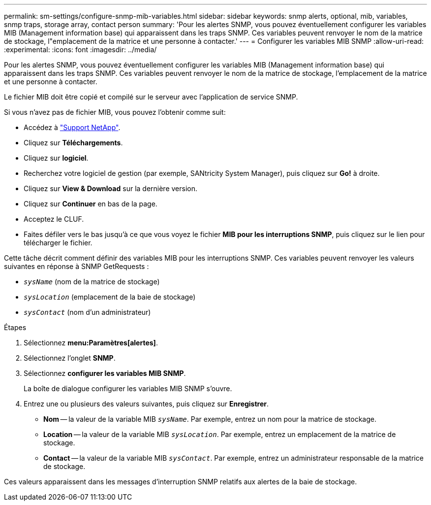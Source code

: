 ---
permalink: sm-settings/configure-snmp-mib-variables.html 
sidebar: sidebar 
keywords: snmp alerts, optional, mib, variables, snmp traps, storage array, contact person 
summary: 'Pour les alertes SNMP, vous pouvez éventuellement configurer les variables MIB (Management information base) qui apparaissent dans les traps SNMP. Ces variables peuvent renvoyer le nom de la matrice de stockage, l"emplacement de la matrice et une personne à contacter.' 
---
= Configurer les variables MIB SNMP
:allow-uri-read: 
:experimental: 
:icons: font
:imagesdir: ../media/


[role="lead"]
Pour les alertes SNMP, vous pouvez éventuellement configurer les variables MIB (Management information base) qui apparaissent dans les traps SNMP. Ces variables peuvent renvoyer le nom de la matrice de stockage, l'emplacement de la matrice et une personne à contacter.

Le fichier MIB doit être copié et compilé sur le serveur avec l'application de service SNMP.

Si vous n'avez pas de fichier MIB, vous pouvez l'obtenir comme suit:

* Accédez à https://mysupport.netapp.com/site/["Support NetApp"^].
* Cliquez sur *Téléchargements*.
* Cliquez sur *logiciel*.
* Recherchez votre logiciel de gestion (par exemple, SANtricity System Manager), puis cliquez sur *Go!* à droite.
* Cliquez sur *View & Download* sur la dernière version.
* Cliquez sur *Continuer* en bas de la page.
* Acceptez le CLUF.
* Faites défiler vers le bas jusqu'à ce que vous voyez le fichier *MIB pour les interruptions SNMP*, puis cliquez sur le lien pour télécharger le fichier.


Cette tâche décrit comment définir des variables MIB pour les interruptions SNMP. Ces variables peuvent renvoyer les valeurs suivantes en réponse à SNMP GetRequests :

* `_sysName_` (nom de la matrice de stockage)
* `_sysLocation_` (emplacement de la baie de stockage)
* `_sysContact_` (nom d'un administrateur)


.Étapes
. Sélectionnez *menu:Paramètres[alertes]*.
. Sélectionnez l'onglet *SNMP*.
. Sélectionnez *configurer les variables MIB SNMP*.
+
La boîte de dialogue configurer les variables MIB SNMP s'ouvre.

. Entrez une ou plusieurs des valeurs suivantes, puis cliquez sur *Enregistrer*.
+
** *Nom* -- la valeur de la variable MIB `_sysName_`. Par exemple, entrez un nom pour la matrice de stockage.
** *Location* -- la valeur de la variable MIB `_sysLocation_`. Par exemple, entrez un emplacement de la matrice de stockage.
** *Contact* -- la valeur de la variable MIB `_sysContact_`. Par exemple, entrez un administrateur responsable de la matrice de stockage.




Ces valeurs apparaissent dans les messages d'interruption SNMP relatifs aux alertes de la baie de stockage.

